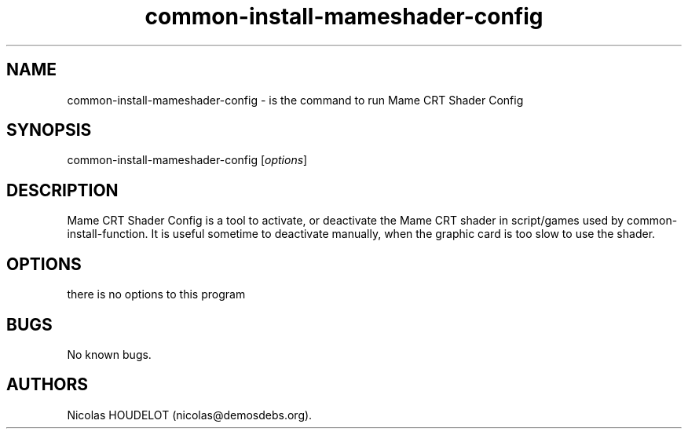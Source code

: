 .\" Automatically generated by Pandoc 2.9.2.1
.\"
.TH "common-install-mameshader-config" "6" "2017-05-01" "Mame CRT Shader Config User Manuals" ""
.hy
.SH NAME
.PP
common-install-mameshader-config - is the command to run Mame CRT Shader
Config
.SH SYNOPSIS
.PP
common-install-mameshader-config [\f[I]options\f[R]]
.SH DESCRIPTION
.PP
Mame CRT Shader Config is a tool to activate, or deactivate the Mame CRT
shader in script/games used by common-install-function.
It is useful sometime to deactivate manually, when the graphic card is
too slow to use the shader.
.SH OPTIONS
.PP
there is no options to this program
.SH BUGS
.PP
No known bugs.
.SH AUTHORS
Nicolas HOUDELOT (nicolas\[at]demosdebs.org).
